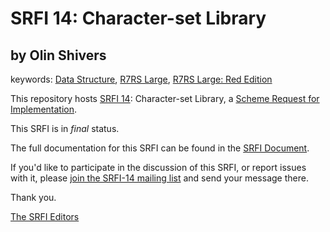 * SRFI 14: Character-set Library

** by Olin Shivers



keywords: [[https://srfi.schemers.org/?keywords=data-structure][Data Structure]], [[https://srfi.schemers.org/?keywords=r7rs-large][R7RS Large]], [[https://srfi.schemers.org/?keywords=r7rs-large-red][R7RS Large: Red Edition]]

This repository hosts [[https://srfi.schemers.org/srfi-14/][SRFI 14]]: Character-set Library, a [[https://srfi.schemers.org/][Scheme Request for Implementation]].

This SRFI is in /final/ status.

The full documentation for this SRFI can be found in the [[https://srfi.schemers.org/srfi-14/srfi-14.html][SRFI Document]].

If you'd like to participate in the discussion of this SRFI, or report issues with it, please [[https://srfi.schemers.org/srfi-14/][join the SRFI-14 mailing list]] and send your message there.

Thank you.


[[mailto:srfi-editors@srfi.schemers.org][The SRFI Editors]]
